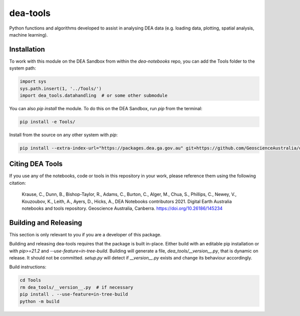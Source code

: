 dea-tools
=========

Python functions and algorithms developed to assist in analysing DEA data (e.g. loading data, plotting, spatial analysis, machine learning).

Installation
------------

To work with this module on the DEA Sandbox from within the `dea-notebooks` repo, you can add the Tools folder to the system path:

.. code-block:: python

   import sys
   sys.path.insert(1, '../Tools/')
   import dea_tools.datahandling  # or some other submodule

You can also `pip install` the module. To do this on the DEA Sandbox, run `pip` from the terminal:

.. code-block:: bash

   pip install -e Tools/

Install from the source on any other system with `pip`:

.. code-block:: bash

    pip install --extra-index-url="https://packages.dea.ga.gov.au" git+https://github.com/GeoscienceAustralia/dea-notebooks.git#subdirectory=Tools


Citing DEA Tools
----------------

If you use any of the notebooks, code or tools in this repository in your work, please reference them using the following citation:

    Krause, C., Dunn, B., Bishop-Taylor, R., Adams, C., Burton, C., Alger, M., Chua, S., Phillips, C., Newey, V., Kouzoubov, K., Leith, A., Ayers, D., Hicks, A., DEA Notebooks contributors 2021. Digital Earth Australia notebooks and tools repository. Geoscience Australia, Canberra. https://doi.org/10.26186/145234


Building and Releasing
----------------------

This section is only relevant to you if you are a developer of this package.

Building and releasing dea-tools requires that the package is built in-place. Either build with an editable pip installation or with `pip>=21.2` and `--use-feature=in-tree-build`. Building will generate a file, `dea_tools/__version__.py`, that is dynamic on release. It should not be committed. `setup.py` will detect if `__version__.py` exists and change its behaviour accordingly.

Build instructions:

.. code-block:: bash

        cd Tools
        rm dea_tools/__version__.py  # if necessary
        pip install . --use-feature=in-tree-build
        python -m build

